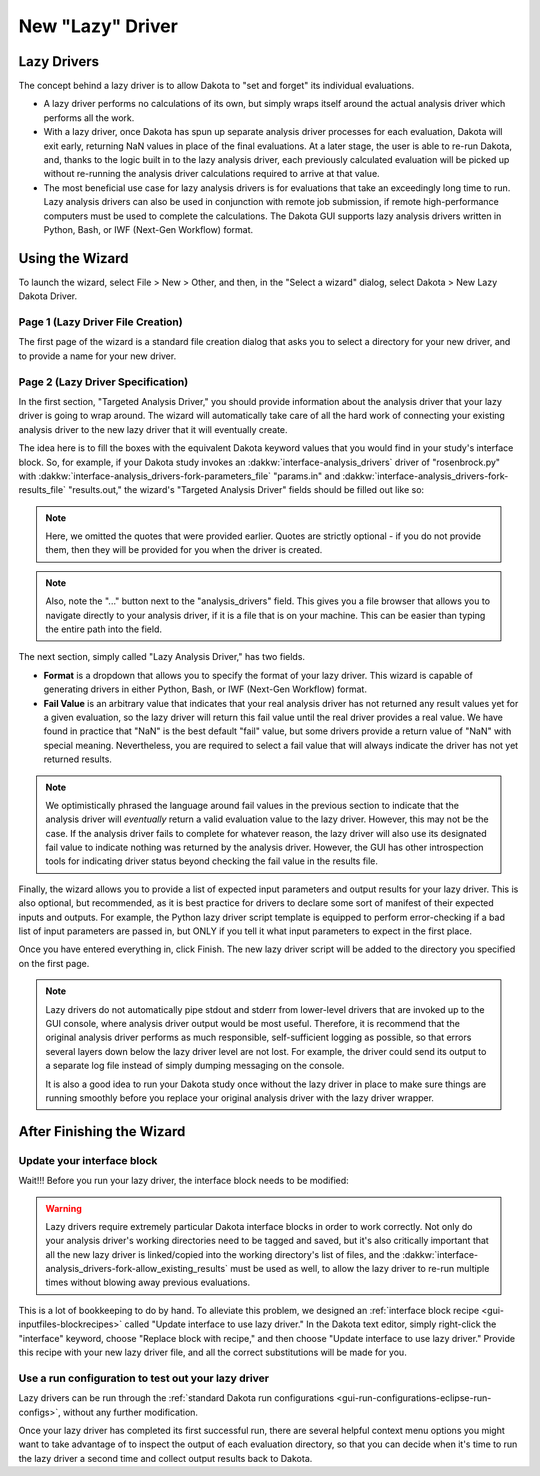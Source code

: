 .. _wizards-newlazydriver-main:

"""""""""""""""""
New "Lazy" Driver
"""""""""""""""""

============
Lazy Drivers
============

The concept behind a lazy driver is to allow Dakota to "set and forget" its individual evaluations.

- A lazy driver performs no calculations of its own, but simply wraps itself around the actual analysis driver which performs all the work.
- With a lazy driver, once Dakota has spun up separate analysis driver processes for each evaluation, Dakota will exit early, returning NaN values in place
  of the final evaluations. At a later stage, the user is able to re-run Dakota, and, thanks to the logic built in to the
  lazy analysis driver, each previously calculated evaluation will be picked up without re-running the analysis driver calculations required to arrive
  at that value.
- The most beneficial use case for lazy analysis drivers is for evaluations that take an exceedingly long time to run. Lazy analysis drivers can also
  be used in conjunction with remote job submission, if remote high-performance computers must be used to complete the calculations. The Dakota GUI
  supports lazy analysis drivers written in Python, Bash, or IWF (Next-Gen Workflow) format.
  
================
Using the Wizard
================

To launch the wizard, select File > New > Other, and then, in the "Select a wizard" dialog, select Dakota > New Lazy Dakota Driver.

Page 1 (Lazy Driver File Creation)
""""""""""""""""""""""""""""""""""

The first page of the wizard is a standard file creation dialog that asks you to select a directory for your new driver, and to provide a name for your new driver.

Page 2 (Lazy Driver Specification)
""""""""""""""""""""""""""""""""""

.. image:: img/LazyDriver_1.png
   :alt: File creation page
   
In the first section, "Targeted Analysis Driver," you should provide information about the analysis driver that your lazy driver is going to wrap around. The wizard will
automatically take care of all the hard work of connecting your existing analysis driver to the new lazy driver that it will eventually create.

The idea here is to fill the boxes with the equivalent Dakota keyword values that you would find in your study's interface block. So, for example, if your Dakota study invokes
an :dakkw:`interface-analysis_drivers` driver of "rosenbrock.py" with :dakkw:`interface-analysis_drivers-fork-parameters_file` "params.in" and
:dakkw:`interface-analysis_drivers-fork-results_file` "results.out," the wizard's "Targeted Analysis Driver" fields should be filled out like so:

.. image:: img/LazyDriver_2.png
   :alt: Example analysis driver target
   
.. note::
   Here, we omitted the quotes that were provided earlier. Quotes are strictly optional - if you do not provide them, then they will be provided for you when the driver is created.

.. note::
   Also, note the "..." button next to the "analysis_drivers" field. This gives you a file browser that allows you to navigate directly to your analysis driver, if it is a file
   that is on your machine. This can be easier than typing the entire path into the field.
   
The next section, simply called "Lazy Analysis Driver," has two fields.

- **Format** is a dropdown that allows you to specify the format of your lazy driver. This wizard is capable of generating drivers in either Python, Bash, or IWF (Next-Gen Workflow)
  format.
- **Fail Value** is an arbitrary value that indicates that your real analysis driver has not returned any result values yet for a given evaluation, so the lazy driver will return this
  fail value until the real driver provides a real value. We have found in practice that "NaN" is the best default "fail" value, but some drivers provide a return value of "NaN" with
  special meaning. Nevertheless, you are required to select a fail value that will always indicate the driver has not yet returned results.
  
.. note::
   We optimistically phrased the language around fail values in the previous section to indicate that the analysis driver will *eventually* return a valid evaluation value to the
   lazy driver. However, this may not be the case. If the analysis driver fails to complete for whatever reason, the lazy driver will also use its designated fail value to indicate
   nothing was returned by the analysis driver. However, the GUI has other introspection tools for indicating driver status beyond checking the fail value in the results file.
   
Finally, the wizard allows you to provide a list of expected input parameters and output results for your lazy driver. This is also optional, but recommended, as it is best practice
for drivers to declare some sort of manifest of their expected inputs and outputs. For example, the Python lazy driver script template is equipped to perform error-checking if a bad
list of input parameters are passed in, but ONLY if you tell it what input parameters to expect in the first place.

Once you have entered everything in, click Finish. The new lazy driver script will be added to the directory you specified on the first page.

.. note::
   Lazy drivers do not automatically pipe stdout and stderr from lower-level drivers that are invoked up to the GUI console, where analysis driver output would be most useful. Therefore, 
   it is recommend that the original analysis driver performs as much responsible, self-sufficient logging as possible, so that errors several layers down below the lazy driver level
   are not lost. For example, the driver could send its output to a separate log file instead of simply dumping messaging on the console.
   
   It is also a good idea to run your Dakota study once without the lazy driver in place to make sure things are running smoothly
   before you replace your original analysis driver with the lazy driver wrapper.

==========================
After Finishing the Wizard
==========================

Update your interface block
"""""""""""""""""""""""""""

Wait!!! Before you run your lazy driver, the interface block needs to be modified:

.. warning::
   Lazy drivers require extremely particular Dakota interface blocks in order to work correctly. Not only do your analysis driver's working directories need to be tagged and saved,
   but it's also critically important that all the new lazy driver is linked/copied into the working directory's list of files, and the
   :dakkw:`interface-analysis_drivers-fork-allow_existing_results` must be used as well, to allow the lazy driver to re-run multiple times without blowing away previous evaluations.
   
This is a lot of bookkeeping to do by hand. To alleviate this problem, we designed an :ref:`interface block recipe <gui-inputfiles-blockrecipes>` called "Update interface to use lazy
driver." In the Dakota text editor, simply right-click the "interface" keyword, choose "Replace block with recipe," and then choose "Update interface to use lazy driver." Provide
this recipe with your new lazy driver file, and all the correct substitutions will be made for you.

Use a run configuration to test out your lazy driver
""""""""""""""""""""""""""""""""""""""""""""""""""""

Lazy drivers can be run through the :ref:`standard Dakota run configurations <gui-run-configurations-eclipse-run-configs>`, without any further modification.

Once your lazy driver has completed its first successful run, there are several helpful context menu options you might want to take advantage of to inspect the output of each evaluation directory,
so that you can decide when it's time to run the lazy driver a second time and collect output results back to Dakota.